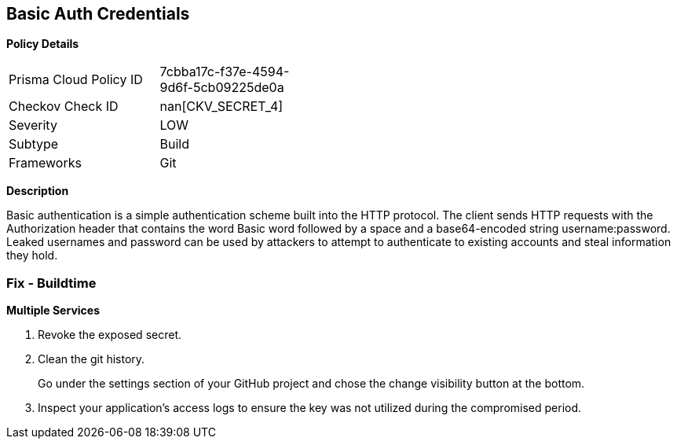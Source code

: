== Basic Auth Credentials


*Policy Details* 

[width=45%]
[cols="1,1"]
|=== 
|Prisma Cloud Policy ID 
| 7cbba17c-f37e-4594-9d6f-5cb09225de0a

|Checkov Check ID 
| nan[CKV_SECRET_4]

|Severity
|LOW

|Subtype
|Build

|Frameworks
|Git

|=== 



*Description* 


Basic authentication is a simple authentication scheme built into the HTTP protocol.
The client sends HTTP requests with the Authorization header that contains the word Basic word followed by a space and a base64-encoded string username:password.
Leaked usernames and password can be used by attackers to attempt to authenticate to existing accounts and steal information they hold.

=== Fix - Buildtime
*Multiple Services* 


.  Revoke the exposed secret.

.  Clean the git history.
+
Go under the settings section of your GitHub project and chose the change visibility button at the bottom.

.  Inspect your application's access logs to ensure the key was not utilized during the compromised period.
